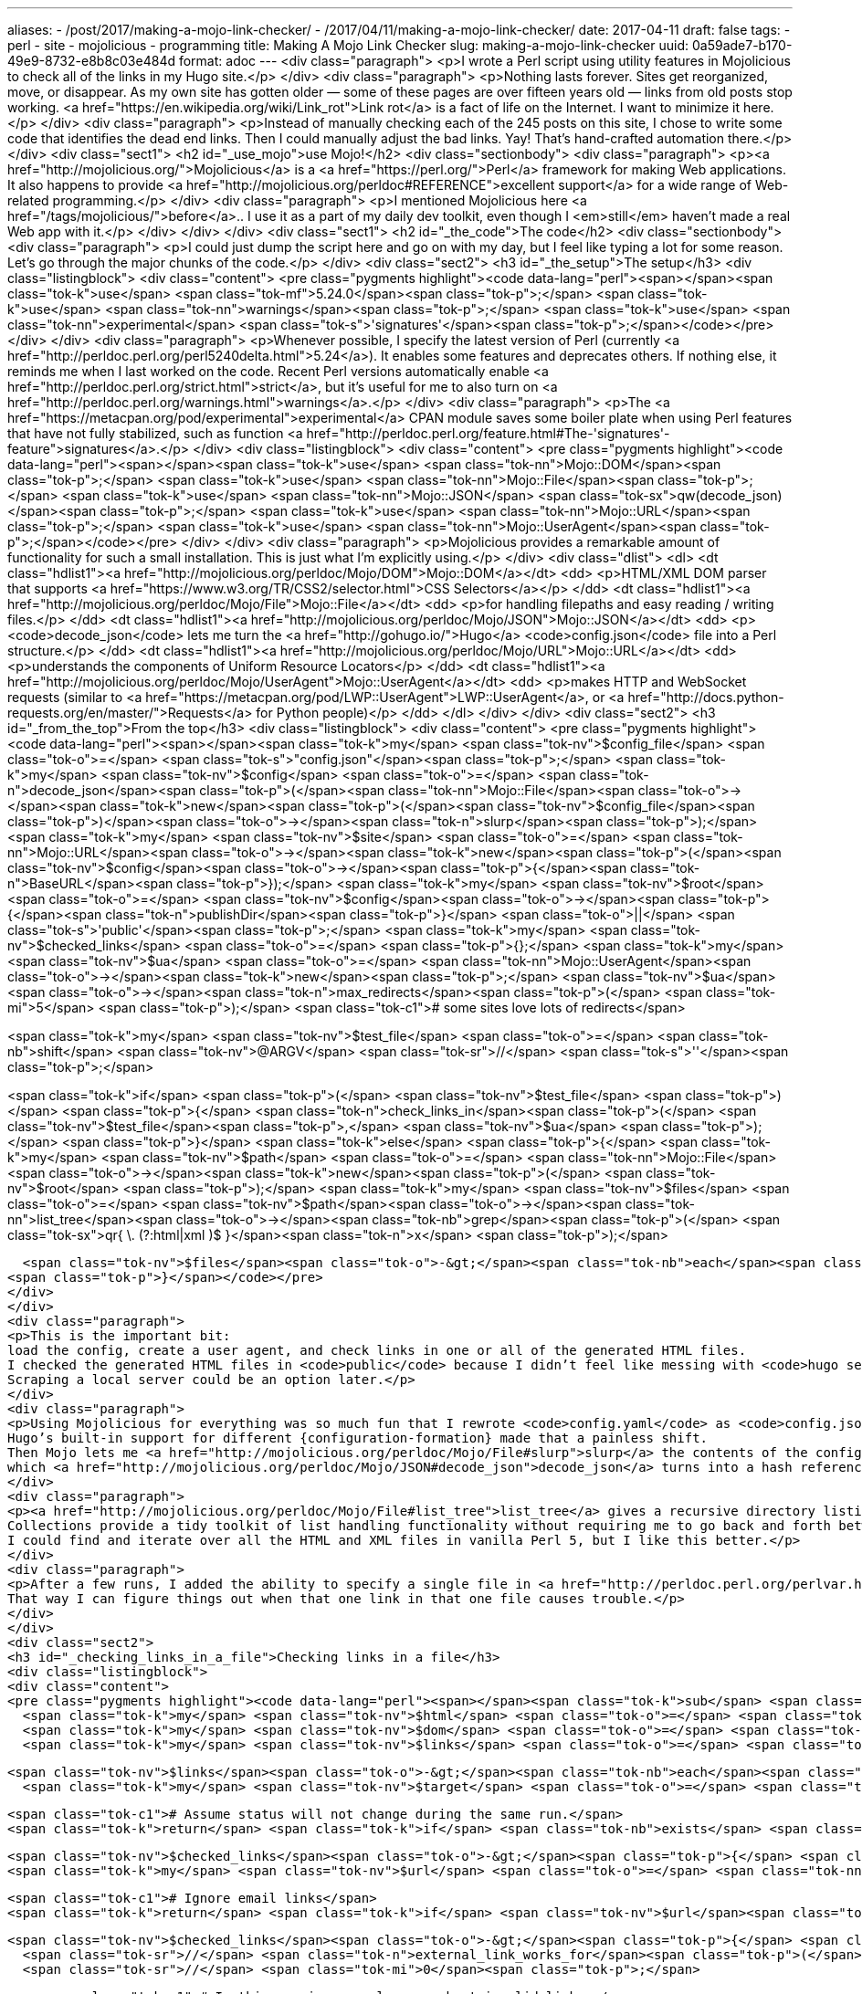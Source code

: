---
aliases:
- /post/2017/making-a-mojo-link-checker/
- /2017/04/11/making-a-mojo-link-checker/
date: 2017-04-11
draft: false
tags:
- perl
- site
- mojolicious
- programming
title: Making A Mojo Link Checker
slug: making-a-mojo-link-checker
uuid: 0a59ade7-b170-49e9-8732-e8b8c03e484d
format: adoc
---
<div class="paragraph">
<p>I wrote a Perl script using utility features in Mojolicious to check all of the links in my Hugo site.</p>
</div>
<div class="paragraph">
<p>Nothing lasts forever. Sites get reorganized, move, or disappear.
As my own site has gotten older — some of these pages are over fifteen years old — links from old posts stop working.
<a href="https://en.wikipedia.org/wiki/Link_rot">Link rot</a> is a fact of life on the Internet.
I want to minimize it here.</p>
</div>
<div class="paragraph">
<p>Instead of manually checking each of the 245 posts on this site, I chose to write some code that identifies the dead end links.
Then I could manually adjust the bad links.
Yay!
That’s hand-crafted automation there.</p>
</div>
<div class="sect1">
<h2 id="_use_mojo">use Mojo!</h2>
<div class="sectionbody">
<div class="paragraph">
<p><a href="http://mojolicious.org/">Mojolicious</a> is a <a href="https://perl.org/">Perl</a> framework for making Web applications.
It also happens to provide <a href="http://mojolicious.org/perldoc#REFERENCE">excellent support</a> for a wide range of Web-related programming.</p>
</div>
<div class="paragraph">
<p>I mentioned Mojolicious here <a href="/tags/mojolicious/">before</a>..
I use it as a part of my daily dev toolkit, even though I <em>still</em> haven’t made a real Web app with it.</p>
</div>
</div>
</div>
<div class="sect1">
<h2 id="_the_code">The code</h2>
<div class="sectionbody">
<div class="paragraph">
<p>I could just dump the script here and go on with my day, but I feel like typing a lot for some reason.
Let’s go through the major chunks of the code.</p>
</div>
<div class="sect2">
<h3 id="_the_setup">The setup</h3>
<div class="listingblock">
<div class="content">
<pre class="pygments highlight"><code data-lang="perl"><span></span><span class="tok-k">use</span> <span class="tok-mf">5.24.0</span><span class="tok-p">;</span>
<span class="tok-k">use</span> <span class="tok-nn">warnings</span><span class="tok-p">;</span>
<span class="tok-k">use</span> <span class="tok-nn">experimental</span> <span class="tok-s">&#39;signatures&#39;</span><span class="tok-p">;</span></code></pre>
</div>
</div>
<div class="paragraph">
<p>Whenever possible, I specify the latest version of Perl (currently <a href="http://perldoc.perl.org/perl5240delta.html">5.24</a>). It enables some features and deprecates others. If nothing else, it reminds me when I last worked on the code. Recent Perl versions automatically enable <a href="http://perldoc.perl.org/strict.html">strict</a>, but it’s useful for me to also turn on <a href="http://perldoc.perl.org/warnings.html">warnings</a>.</p>
</div>
<div class="paragraph">
<p>The <a href="https://metacpan.org/pod/experimental">experimental</a> CPAN module saves some boiler plate when using Perl features that have not fully stabilized, such as function <a href="http://perldoc.perl.org/feature.html#The-'signatures'-feature">signatures</a>.</p>
</div>
<div class="listingblock">
<div class="content">
<pre class="pygments highlight"><code data-lang="perl"><span></span><span class="tok-k">use</span> <span class="tok-nn">Mojo::DOM</span><span class="tok-p">;</span>
<span class="tok-k">use</span> <span class="tok-nn">Mojo::File</span><span class="tok-p">;</span>
<span class="tok-k">use</span> <span class="tok-nn">Mojo::JSON</span> <span class="tok-sx">qw(decode_json)</span><span class="tok-p">;</span>
<span class="tok-k">use</span> <span class="tok-nn">Mojo::URL</span><span class="tok-p">;</span>
<span class="tok-k">use</span> <span class="tok-nn">Mojo::UserAgent</span><span class="tok-p">;</span></code></pre>
</div>
</div>
<div class="paragraph">
<p>Mojolicious provides a remarkable amount of functionality for such a small installation. This is just what I’m explicitly using.</p>
</div>
<div class="dlist">
<dl>
<dt class="hdlist1"><a href="http://mojolicious.org/perldoc/Mojo/DOM">Mojo::DOM</a></dt>
<dd>
<p>HTML/XML DOM parser that supports <a href="https://www.w3.org/TR/CSS2/selector.html">CSS Selectors</a></p>
</dd>
<dt class="hdlist1"><a href="http://mojolicious.org/perldoc/Mojo/File">Mojo::File</a></dt>
<dd>
<p>for handling filepaths and easy reading / writing files.</p>
</dd>
<dt class="hdlist1"><a href="http://mojolicious.org/perldoc/Mojo/JSON">Mojo::JSON</a></dt>
<dd>
<p><code>decode_json</code> lets me turn the <a href="http://gohugo.io/">Hugo</a> <code>config.json</code> file into a Perl structure.</p>
</dd>
<dt class="hdlist1"><a href="http://mojolicious.org/perldoc/Mojo/URL">Mojo::URL</a></dt>
<dd>
<p>understands the components of Uniform Resource Locators</p>
</dd>
<dt class="hdlist1"><a href="http://mojolicious.org/perldoc/Mojo/UserAgent">Mojo::UserAgent</a></dt>
<dd>
<p>makes HTTP and WebSocket requests (similar to <a href="https://metacpan.org/pod/LWP::UserAgent">LWP::UserAgent</a>, or <a href="http://docs.python-requests.org/en/master/">Requests</a> for Python people)</p>
</dd>
</dl>
</div>
</div>
<div class="sect2">
<h3 id="_from_the_top">From the top</h3>
<div class="listingblock">
<div class="content">
<pre class="pygments highlight"><code data-lang="perl"><span></span><span class="tok-k">my</span> <span class="tok-nv">$config_file</span>   <span class="tok-o">=</span> <span class="tok-s">&quot;config.json&quot;</span><span class="tok-p">;</span>
<span class="tok-k">my</span> <span class="tok-nv">$config</span>        <span class="tok-o">=</span> <span class="tok-n">decode_json</span><span class="tok-p">(</span><span class="tok-nn">Mojo::File</span><span class="tok-o">-&gt;</span><span class="tok-k">new</span><span class="tok-p">(</span><span class="tok-nv">$config_file</span><span class="tok-p">)</span><span class="tok-o">-&gt;</span><span class="tok-n">slurp</span><span class="tok-p">);</span>
<span class="tok-k">my</span> <span class="tok-nv">$site</span>          <span class="tok-o">=</span> <span class="tok-nn">Mojo::URL</span><span class="tok-o">-&gt;</span><span class="tok-k">new</span><span class="tok-p">(</span><span class="tok-nv">$config</span><span class="tok-o">-&gt;</span><span class="tok-p">{</span><span class="tok-n">BaseURL</span><span class="tok-p">});</span>
<span class="tok-k">my</span> <span class="tok-nv">$root</span>          <span class="tok-o">=</span> <span class="tok-nv">$config</span><span class="tok-o">-&gt;</span><span class="tok-p">{</span><span class="tok-n">publishDir</span><span class="tok-p">}</span> <span class="tok-o">||</span> <span class="tok-s">&#39;public&#39;</span><span class="tok-p">;</span>
<span class="tok-k">my</span> <span class="tok-nv">$checked_links</span> <span class="tok-o">=</span> <span class="tok-p">{};</span>
<span class="tok-k">my</span> <span class="tok-nv">$ua</span>            <span class="tok-o">=</span> <span class="tok-nn">Mojo::UserAgent</span><span class="tok-o">-&gt;</span><span class="tok-k">new</span><span class="tok-p">;</span>
<span class="tok-nv">$ua</span><span class="tok-o">-&gt;</span><span class="tok-n">max_redirects</span><span class="tok-p">(</span> <span class="tok-mi">5</span> <span class="tok-p">);</span> <span class="tok-c1"># some sites love lots of redirects</span>

<span class="tok-k">my</span> <span class="tok-nv">$test_file</span> <span class="tok-o">=</span> <span class="tok-nb">shift</span> <span class="tok-nv">@ARGV</span> <span class="tok-sr">//</span> <span class="tok-s">&#39;&#39;</span><span class="tok-p">;</span>

<span class="tok-k">if</span> <span class="tok-p">(</span> <span class="tok-nv">$test_file</span> <span class="tok-p">)</span> <span class="tok-p">{</span>
  <span class="tok-n">check_links_in</span><span class="tok-p">(</span> <span class="tok-nv">$test_file</span><span class="tok-p">,</span> <span class="tok-nv">$ua</span> <span class="tok-p">);</span>
<span class="tok-p">}</span>
<span class="tok-k">else</span> <span class="tok-p">{</span>
  <span class="tok-k">my</span> <span class="tok-nv">$path</span> <span class="tok-o">=</span> <span class="tok-nn">Mojo::File</span><span class="tok-o">-&gt;</span><span class="tok-k">new</span><span class="tok-p">(</span> <span class="tok-nv">$root</span> <span class="tok-p">);</span>
  <span class="tok-k">my</span> <span class="tok-nv">$files</span> <span class="tok-o">=</span> <span class="tok-nv">$path</span><span class="tok-o">-&gt;</span><span class="tok-nn">list_tree</span><span class="tok-o">-&gt;</span><span class="tok-nb">grep</span><span class="tok-p">(</span> <span class="tok-sx">qr{ \. (?:html|xml )$ }</span><span class="tok-n">x</span> <span class="tok-p">);</span>

  <span class="tok-nv">$files</span><span class="tok-o">-&gt;</span><span class="tok-nb">each</span><span class="tok-p">(</span> <span class="tok-k">sub</span> <span class="tok-p">{</span> <span class="tok-n">check_links_in</span><span class="tok-p">(</span><span class="tok-nv">$_</span><span class="tok-p">);</span> <span class="tok-p">}</span> <span class="tok-p">);</span>
<span class="tok-p">}</span></code></pre>
</div>
</div>
<div class="paragraph">
<p>This is the important bit:
load the config, create a user agent, and check links in one or all of the generated HTML files.
I checked the generated HTML files in <code>public</code> because I didn’t feel like messing with <code>hugo server</code> or a Mojolicious mini-app.
Scraping a local server could be an option later.</p>
</div>
<div class="paragraph">
<p>Using Mojolicious for everything was so much fun that I rewrote <code>config.yaml</code> as <code>config.json</code> to allow using <a href="http://mojolicious.org/perldoc/Mojo/JSON">Mojo::JSON</a> here.
Hugo’s built-in support for different {configuration-formation} made that a painless shift.
Then Mojo lets me <a href="http://mojolicious.org/perldoc/Mojo/File#slurp">slurp</a> the contents of the config file into a single string,
which <a href="http://mojolicious.org/perldoc/Mojo/JSON#decode_json">decode_json</a> turns into a hash reference.</p>
</div>
<div class="paragraph">
<p><a href="http://mojolicious.org/perldoc/Mojo/File#list_tree">list_tree</a> gives a recursive directory listing of everything under <code>$root</code> as a <a href="http://mojolicious.org/perldoc/Mojo/Collection">Mojo::Collection</a>.
Collections provide a tidy toolkit of list handling functionality without requiring me to go back and forth between arrays and array references.
I could find and iterate over all the HTML and XML files in vanilla Perl 5, but I like this better.</p>
</div>
<div class="paragraph">
<p>After a few runs, I added the ability to specify a single file in <a href="http://perldoc.perl.org/perlvar.html#%40ARGV">@ARGV</a>..
That way I can figure things out when that one link in that one file causes trouble.</p>
</div>
</div>
<div class="sect2">
<h3 id="_checking_links_in_a_file">Checking links in a file</h3>
<div class="listingblock">
<div class="content">
<pre class="pygments highlight"><code data-lang="perl"><span></span><span class="tok-k">sub</span> <span class="tok-nf">check_links_in</span><span class="tok-p">($filename) {</span>
  <span class="tok-k">my</span> <span class="tok-nv">$html</span> <span class="tok-o">=</span> <span class="tok-nn">Mojo::File</span><span class="tok-o">-&gt;</span><span class="tok-k">new</span><span class="tok-p">(</span> <span class="tok-nv">$filename</span> <span class="tok-p">)</span><span class="tok-o">-&gt;</span><span class="tok-n">slurp</span><span class="tok-p">;</span>
  <span class="tok-k">my</span> <span class="tok-nv">$dom</span> <span class="tok-o">=</span> <span class="tok-nn">Mojo::DOM</span><span class="tok-o">-&gt;</span><span class="tok-k">new</span><span class="tok-p">(</span> <span class="tok-nv">$html</span> <span class="tok-p">);</span>
  <span class="tok-k">my</span> <span class="tok-nv">$links</span> <span class="tok-o">=</span> <span class="tok-nv">$dom</span><span class="tok-o">-&gt;</span><span class="tok-n">find</span><span class="tok-p">(</span> <span class="tok-s">&#39;[href], [src]&#39;</span> <span class="tok-p">);</span>

  <span class="tok-nv">$links</span><span class="tok-o">-&gt;</span><span class="tok-nb">each</span><span class="tok-p">(</span> <span class="tok-n">sub</span><span class="tok-p">(</span><span class="tok-nv">$link</span><span class="tok-p">,</span> <span class="tok-nv">$n</span><span class="tok-p">)</span> <span class="tok-p">{</span>
    <span class="tok-k">my</span> <span class="tok-nv">$target</span> <span class="tok-o">=</span> <span class="tok-nv">$link</span><span class="tok-o">-&gt;</span><span class="tok-n">attr</span><span class="tok-p">(</span> <span class="tok-s">&quot;href&quot;</span> <span class="tok-p">)</span> <span class="tok-o">||</span> <span class="tok-nv">$link</span><span class="tok-o">-&gt;</span><span class="tok-n">attr</span><span class="tok-p">(</span> <span class="tok-s">&quot;src&quot;</span> <span class="tok-p">);</span>

    <span class="tok-c1"># Assume status will not change during the same run.</span>
    <span class="tok-k">return</span> <span class="tok-k">if</span> <span class="tok-nb">exists</span> <span class="tok-nv">$checked_links</span><span class="tok-o">-&gt;</span><span class="tok-p">{</span> <span class="tok-nv">$target</span> <span class="tok-p">};</span>

    <span class="tok-nv">$checked_links</span><span class="tok-o">-&gt;</span><span class="tok-p">{</span> <span class="tok-nv">$target</span> <span class="tok-p">}</span> <span class="tok-o">=</span> <span class="tok-mi">1</span><span class="tok-p">;</span>
    <span class="tok-k">my</span> <span class="tok-nv">$url</span> <span class="tok-o">=</span> <span class="tok-nn">Mojo::URL</span><span class="tok-o">-&gt;</span><span class="tok-k">new</span><span class="tok-p">(</span> <span class="tok-nv">$target</span> <span class="tok-p">);</span>

    <span class="tok-c1"># Ignore email links</span>
    <span class="tok-k">return</span> <span class="tok-k">if</span> <span class="tok-nv">$url</span><span class="tok-o">-&gt;</span><span class="tok-n">scheme</span> <span class="tok-o">&amp;&amp;</span> <span class="tok-nv">$url</span><span class="tok-o">-&gt;</span><span class="tok-n">scheme</span> <span class="tok-ow">eq</span> <span class="tok-s">&#39;mailto&#39;</span><span class="tok-p">;</span>

    <span class="tok-nv">$checked_links</span><span class="tok-o">-&gt;</span><span class="tok-p">{</span> <span class="tok-nv">$target</span> <span class="tok-p">}</span> <span class="tok-o">=</span> <span class="tok-n">file_exists_for</span><span class="tok-p">(</span> <span class="tok-nv">$url</span> <span class="tok-p">)</span>
      <span class="tok-sr">//</span> <span class="tok-n">external_link_works_for</span><span class="tok-p">(</span> <span class="tok-nv">$url</span> <span class="tok-p">)</span>
      <span class="tok-sr">//</span> <span class="tok-mi">0</span><span class="tok-p">;</span>

    <span class="tok-c1"># In this version we only care about invalid links.</span>
    <span class="tok-k">unless</span> <span class="tok-p">(</span> <span class="tok-nv">$checked_links</span><span class="tok-o">-&gt;</span><span class="tok-p">{</span> <span class="tok-nv">$target</span> <span class="tok-p">}</span> <span class="tok-p">)</span> <span class="tok-p">{</span> <span class="tok-n">say</span> <span class="tok-n">summary_for</span><span class="tok-p">(</span> <span class="tok-nv">$target</span><span class="tok-p">,</span> <span class="tok-nv">$filename</span> <span class="tok-p">);</span> <span class="tok-p">}</span>
  <span class="tok-p">});</span>
<span class="tok-p">}</span></code></pre>
</div>
</div>
<div class="paragraph">
<p>Once again I <code>slurp</code> a file into a string.
This time it gets handed off to <a href="http://mojolicious.org/perldoc/Mojo/DOM">Mojo::DOM</a> so it can <a href="http://mojolicious.org/perldoc/Mojo/DOM#find">find</a> any elements with <code>src</code> or <code>href</code> attributes,
and then create a <a href="http://mojolicious.org/perldoc/Mojo/URL">Mojo::URL</a> from the appropriate <a href="http://mojolicious.org/perldoc/Mojo/DOM#attr">attr</a>.
Mojo::URL does the tedious work of parsing URLs and making components like <a href="http://mojolicious.org/perldoc/Mojo/URL#scheme">scheme</a> available.</p>
</div>
<div class="paragraph">
<p>Leaning on the <code>//</code> defined-or logical shortcut lets me take advantage of the three boolean states of Perl: truthy, falsey, and <code>`I dunno.'' Each URL-testing subroutine can return `undef</code> to indicate that it doesn’t know what to do with the URL, and let the next subroutine in line handle it. If nobody knows what to do with it, then that’s a bad link and gets remembered as a falsey value.</p>
</div>
<div class="admonitionblock note">
<table>
<tr>
<td class="icon">
<i class="fa icon-note" title="Note"></i>
</td>
<td class="content">
<div class="paragraph">
<p><a href="http://mojolicious.org/perldoc/Mojo/Collection#each"><code>each</code></a> hands two items to the subroutine it invokes: an item in the collection and what number in the collection that item is (starting from 1).
No, I don’t use <code>$n</code>, but I wanted you to see that it’s available.
You can also access the item as <code>$<em></code> as I did earlier.
You can even do your subroutine arguments the old fashioned way with <code>@</em></code>.</p>
</div>
</td>
</tr>
</table>
</div>
</div>
<div class="sect2">
<h3 id="_is_it_an_internal_link">Is it an internal link?</h3>
<div class="listingblock">
<div class="content">
<pre class="pygments highlight"><code data-lang="perl"><span></span><span class="tok-k">sub</span> <span class="tok-nf">file_exists_for</span><span class="tok-p">($url) {</span>
  <span class="tok-c1"># Ignore full urls that aren&#39;t pointed at my site.</span>
  <span class="tok-k">if</span> <span class="tok-p">(</span> <span class="tok-nv">$url</span><span class="tok-o">-&gt;</span><span class="tok-n">host</span> <span class="tok-o">&amp;&amp;</span> <span class="tok-nv">$url</span><span class="tok-o">-&gt;</span><span class="tok-n">host</span> <span class="tok-ow">ne</span> <span class="tok-nv">$site</span><span class="tok-o">-&gt;</span><span class="tok-n">host</span> <span class="tok-p">)</span> <span class="tok-p">{</span>
    <span class="tok-k">return</span><span class="tok-p">;</span>
  <span class="tok-p">}</span>

  <span class="tok-k">if</span> <span class="tok-p">(</span> <span class="tok-nv">$url</span><span class="tok-o">-&gt;</span><span class="tok-n">fragment</span> <span class="tok-o">&amp;&amp;</span> <span class="tok-nv">$url</span><span class="tok-o">-&gt;</span><span class="tok-n">path</span> <span class="tok-ow">eq</span> <span class="tok-s">&#39;&#39;</span><span class="tok-p">)</span> <span class="tok-p">{</span>
    <span class="tok-c1"># Points to a URL fragment within itself</span>
    <span class="tok-c1"># Today I don&#39;t care about those.</span>
    <span class="tok-c1"># If I did, I&#39;d remember what file $url came from, load it, and check the DOM.</span>
    <span class="tok-k">return</span> <span class="tok-mi">1</span><span class="tok-p">;</span>
  <span class="tok-p">}</span>

  <span class="tok-k">my</span> <span class="tok-nv">$path</span> <span class="tok-o">=</span> <span class="tok-nv">$url</span><span class="tok-o">-&gt;</span><span class="tok-n">path</span>
    <span class="tok-ow">or</span> <span class="tok-k">return</span><span class="tok-p">;</span>

  <span class="tok-k">if</span> <span class="tok-p">(</span> <span class="tok-nv">$path</span> <span class="tok-ow">eq</span> <span class="tok-s">&#39;/&#39;</span> <span class="tok-o">||</span> <span class="tok-nv">$path</span><span class="tok-o">-&gt;</span><span class="tok-n">trailing_slash</span> <span class="tok-p">)</span> <span class="tok-p">{</span>
    <span class="tok-nv">$path</span> <span class="tok-o">=</span> <span class="tok-nv">$path</span><span class="tok-o">-&gt;</span><span class="tok-n">merge</span><span class="tok-p">(</span><span class="tok-s">&quot;index.html&quot;</span><span class="tok-p">)</span>
  <span class="tok-p">}</span>

  <span class="tok-k">my</span> <span class="tok-nv">$file</span> <span class="tok-o">=</span> <span class="tok-nv">$root</span> <span class="tok-o">.</span> <span class="tok-nv">$path</span><span class="tok-p">;</span>
  <span class="tok-k">return</span> <span class="tok-o">-</span><span class="tok-n">f</span> <span class="tok-nv">$file</span><span class="tok-p">;</span>
<span class="tok-p">}</span></code></pre>
</div>
</div>
<div class="paragraph">
<p>I would check for <code>../</code> abuse if this was a general purpose script, but it’s mostly links I added by hand and checked manually at some point in the last fifteen years.
So - assuming past me was not acting maliciously or foolishly, we rule out more likely situations:</p>
</div>
<div class="ulist">
<ul>
<li>
<p>The URL <a href="http://mojolicious.org/perldoc/Mojo/URL#host"><code>host</code></a> points to something besides my site, which means it can’t be a local file.</p>
</li>
<li>
<p>The link has a <a href="http://mojolicious.org/perldoc/Mojo/URL#fragment"><code>fragment</code></a> pointing to a named anchor and nothing else.
I only have that on :one-page: right now, and I don’t feel like complicating this script for a single page.</p>
</li>
<li>
<p>The <a href="http://mojolicious.org/perldoc/Mojo/URL#path">path</a> isn’t set, which at this point means an empty link. That can’t be good.</p>
</li>
<li>
<p>If the link <em>is</em> to a local file, we check whether it exists.</p>
</li>
</ul>
</div>
<div class="paragraph">
<p><a href="http://mojolicious.org/perldoc/Mojo/Path">Mojo::Path</a> manipulation delights me.
Sure, this could be a regular expression substition with fewer characters of code,
but someone else seeing <a href="http://mojolicious.org/perldoc/Mojo/Path#merge">merge</a> after a check for a <a href="http://mojolicious.org/perldoc/Mojo/Path#trailing_slash">trailing slash</a> would probably understand that I’m adjusting for the common practice of <code>/thing/</code> being a link to <code>/thing/index.html</code>.
They might understand even if they weren’t Perl developers!</p>
</div>
</div>
<div class="sect2">
<h3 id="_is_it_a_working_external_link">Is it a working external link?</h3>
<div class="listingblock">
<div class="content">
<pre class="pygments highlight"><code data-lang="perl"><span></span><span class="tok-k">sub</span> <span class="tok-nf">external_link_works_for</span><span class="tok-p">($url, $ua) {</span>
  <span class="tok-k">my</span> <span class="tok-nv">$response</span><span class="tok-p">;</span>

  <span class="tok-c1"># Ignore tutorial demo links</span>
  <span class="tok-k">return</span> <span class="tok-mi">1</span>
    <span class="tok-k">if</span> <span class="tok-nv">$url</span><span class="tok-o">-&gt;</span><span class="tok-n">host</span> <span class="tok-o">&amp;&amp;</span> <span class="tok-nv">$url</span><span class="tok-o">-&gt;</span><span class="tok-n">host</span> <span class="tok-ow">eq</span> <span class="tok-s">&#39;localhost&#39;</span><span class="tok-p">;</span>

  <span class="tok-c1"># Ex: //www.youtube.com/embed/bWqSuBg8AMo</span>
  <span class="tok-c1"># Produced by some Hugo shortcodes.</span>
  <span class="tok-k">my</span> <span class="tok-nv">$is_protocol_relative</span> <span class="tok-o">=</span> <span class="tok-o">!</span><span class="tok-nv">$url</span><span class="tok-o">-&gt;</span><span class="tok-n">scheme</span> <span class="tok-o">&amp;&amp;</span> <span class="tok-nv">$url</span><span class="tok-o">-&gt;</span><span class="tok-n">host</span> <span class="tok-o">&amp;&amp;</span> <span class="tok-nv">$url</span><span class="tok-o">-&gt;</span><span class="tok-n">host</span> <span class="tok-ow">ne</span> <span class="tok-nv">$site</span><span class="tok-o">-&gt;</span><span class="tok-n">host</span><span class="tok-p">;</span>

  <span class="tok-k">if</span> <span class="tok-p">(</span> <span class="tok-nv">$is_protocol_relative</span> <span class="tok-p">)</span> <span class="tok-p">{</span>
    <span class="tok-c1"># Use my site&#39;s choice of HTTP / HTTPS</span>
    <span class="tok-nv">$url</span><span class="tok-o">-&gt;</span><span class="tok-n">scheme</span><span class="tok-p">(</span> <span class="tok-nv">$site</span><span class="tok-o">-&gt;</span><span class="tok-n">scheme</span> <span class="tok-p">);</span>
  <span class="tok-p">}</span>

  <span class="tok-nb">eval</span> <span class="tok-p">{</span>
    <span class="tok-nv">$response</span> <span class="tok-o">=</span> <span class="tok-nv">$ua</span><span class="tok-o">-&gt;</span><span class="tok-n">head</span><span class="tok-p">(</span> <span class="tok-nv">$url</span> <span class="tok-p">)</span><span class="tok-o">-&gt;</span><span class="tok-n">result</span><span class="tok-p">;</span>
  <span class="tok-p">};</span>

  <span class="tok-k">if</span> <span class="tok-p">(</span> <span class="tok-vg">$@</span> <span class="tok-p">)</span> <span class="tok-p">{</span>
    <span class="tok-nb">warn</span> <span class="tok-s">&quot;When checking $url: $@&quot;</span><span class="tok-p">;</span>
    <span class="tok-k">return</span><span class="tok-p">;</span>
  <span class="tok-p">}</span>

  <span class="tok-k">return</span> <span class="tok-nv">$response</span><span class="tok-o">-&gt;</span><span class="tok-n">is_success</span><span class="tok-p">;</span>
<span class="tok-p">}</span></code></pre>
</div>
</div>
<div class="paragraph">
<p>After some quick checks to ensure I’m not looking at a blog demo link and that I handle <a href="https://www.paulirish.com/2010/the-protocol-relative-url/">protocol-relative URLs</a> correctly, I wrap a simple <a href="http://mojolicious.org/perldoc/Mojo/UserAgent#head"><code>head</code></a> request in an <code>eval</code> block.</p>
</div>
<div class="paragraph">
<p>I use <a href="https://ochronus.com/http-head-request-good-uses/">HTTP HEAD</a> because I only care about whether the link is valid.
I don’t want the full content at the link.
<code>eval</code> lets me catch timeouts and requests being sent to Web sites which no longer exist.
Assuming no errors, this eventually returns whether the <a href="http://mojolicious.org/perldoc/Mojo/Transaction#result"><code>result</code></a> of the <a href="http://mojolicious.org/perldoc/Mojo/Transaction/HTTP">HTTP transaction</a> succeeded with <a href="http://mojolicious.org/perldoc/Mojo/Message/Response#is_success"><code>is_success</code></a>.</p>
</div>
</div>
<div class="sect2">
<h3 id="_summarize_it">Summarize it</h3>
<div class="listingblock">
<div class="content">
<pre class="pygments highlight"><code data-lang="perl"><span></span><span class="tok-k">sub</span> <span class="tok-nf">summary_for</span><span class="tok-p">($target, $filename) {</span>
  <span class="tok-nb">die</span> <span class="tok-s">&quot;Didn&#39;t check [$target]?&quot;</span>
    <span class="tok-k">unless</span> <span class="tok-nb">exists</span> <span class="tok-nv">$checked_links</span><span class="tok-o">-&gt;</span><span class="tok-p">{</span> <span class="tok-nv">$target</span> <span class="tok-p">};</span>

  <span class="tok-k">my</span> <span class="tok-nv">$status</span> <span class="tok-o">=</span> <span class="tok-nv">$checked_links</span><span class="tok-o">-&gt;</span><span class="tok-p">{</span> <span class="tok-nv">$target</span> <span class="tok-p">}</span>
    <span class="tok-p">?</span> <span class="tok-s">&quot;+&quot;</span>  <span class="tok-c1"># It worked!</span>
    <span class="tok-p">:</span> <span class="tok-s">&quot;-&quot;</span>  <span class="tok-c1"># Something went wrong.</span>
    <span class="tok-p">;</span>
  <span class="tok-k">return</span> <span class="tok-s">&quot;$status $filename $target&quot;</span><span class="tok-p">;</span>
<span class="tok-p">}</span></code></pre>
</div>
</div>
<div class="paragraph">
<p>Today I only looked for bad links, but it can be useful to know the status of <em>all</em> links in my site.
I used it a few times during development.
May as well leave that bit of logic in.</p>
</div>
</div>
</div>
</div>
<div class="sect1">
<h2 id="_whats_that_do">What’s That Do?</h2>
<div class="sectionbody">
<div class="listingblock">
<div class="content">
<pre class="pygments highlight"><code data-lang="console"><span></span><span class="tok-gp">$ </span>./scripts/link-checker &gt; links.txt</code></pre>
</div>
</div>
<div class="paragraph">
<p>A couple hundred lines like this, basically.</p>
</div>
<div class="listingblock">
<div class="content">
<pre class="pygments highlight"><code data-lang="text"><span></span>When checking http://coolnamehere.com: Premature connection close at scripts/check-links.pl line 53.
- public/categories/blogspot/index.html http://coolnamehere.com
- public/categories/blogspot/index.html http://blogspot.com
When checking http://vim.org/: Can&#39;t connect: Name or service not known at scripts/check-links.pl line 53.
- public/categories/blogspot/index.html http://vim.org/
When checking http://jruby.codehaus.org: Connect timeout at scripts/check-links.pl line 53.
- public/categories/blogspot/index.html http://jruby.codehaus.org
- public/categories/blogspot/index.html http://devzone.zend.com/article/2262-Zend-Framework-1.0.0-production-release
When checking http://jruby.codehaus.org/: Connect timeout at scripts/check-links.pl line 53.
- public/categories/coolnamehere/index.html http://jruby.codehaus.org/</code></pre>
</div>
</div>
<div class="paragraph">
<p>Goodness those are embarrassing.</p>
</div>
<div class="paragraph">
<p>Okay I’m gonna go fix this.</p>
</div>
<div class="paragraph">
<p>Some links just won’t work with this code.
I may revisit this later, but I got what I need.
All links should at least work in a browser for now.</p>
</div>
<div class="paragraph">
<p>An added bonus that I didn’t expect: this code also ran on Windows 10 with no changes needed.</p>
</div>
</div>
</div>
<div class="sect1">
<h2 id="_more_ideas">More Ideas</h2>
<div class="sectionbody">
<div class="paragraph">
<p>Improvements that I thought of while putting this together, which I may eventually try out.</p>
</div>
<div class="ulist">
<ul>
<li>
<p>Be a good bot citizen by paying attention to <a href="http://www.robotstxt.org/robotstxt.html">robots.txt</a>.
I tried that in an early version of the script, but hardly any of the sites provided one.
I’ll ponder and try not to run the script too often for now.</p>
</li>
<li>
<p>Wrap things up in a <a href="http://mojolicious.org/perldoc/Mojo/Base">Mojo::Base</a> class for organization.</p>
</li>
<li>
<p>Run an instance and scrape that live - see if it makes a difference!</p>
</li>
<li>
<p>Use non-blocking requests, since <a href="http://mojolicious.org/perldoc/Mojo/UserAgent">Mojo::UserAgent</a> supports them.</p>
</li>
<li>
<p>Cache results to disk, since working links tend to stay that way for <em>at least</em> a few days.</p>
</li>
<li>
<p>Find out why some URLs didn’t work.
Was it a <a href="http://www.robotstxt.org/robotstxt.html">robots.txt</a> thing?
A weird redirect?
They worked in the browser, after all.</p>
</li>
</ul>
</div>
<div class="paragraph">
<p>Honestly the script does what I need it to, and I might never implement these other ideas.</p>
</div>
</div>
</div>